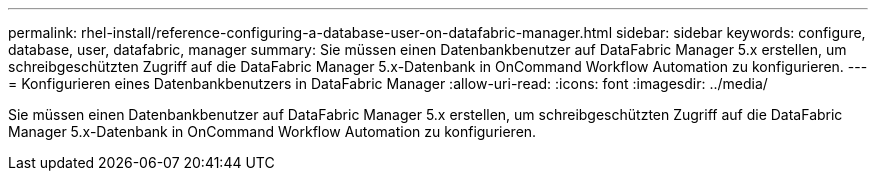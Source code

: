 ---
permalink: rhel-install/reference-configuring-a-database-user-on-datafabric-manager.html 
sidebar: sidebar 
keywords: configure, database, user, datafabric, manager 
summary: Sie müssen einen Datenbankbenutzer auf DataFabric Manager 5.x erstellen, um schreibgeschützten Zugriff auf die DataFabric Manager 5.x-Datenbank in OnCommand Workflow Automation zu konfigurieren. 
---
= Konfigurieren eines Datenbankbenutzers in DataFabric Manager
:allow-uri-read: 
:icons: font
:imagesdir: ../media/


[role="lead"]
Sie müssen einen Datenbankbenutzer auf DataFabric Manager 5.x erstellen, um schreibgeschützten Zugriff auf die DataFabric Manager 5.x-Datenbank in OnCommand Workflow Automation zu konfigurieren.
